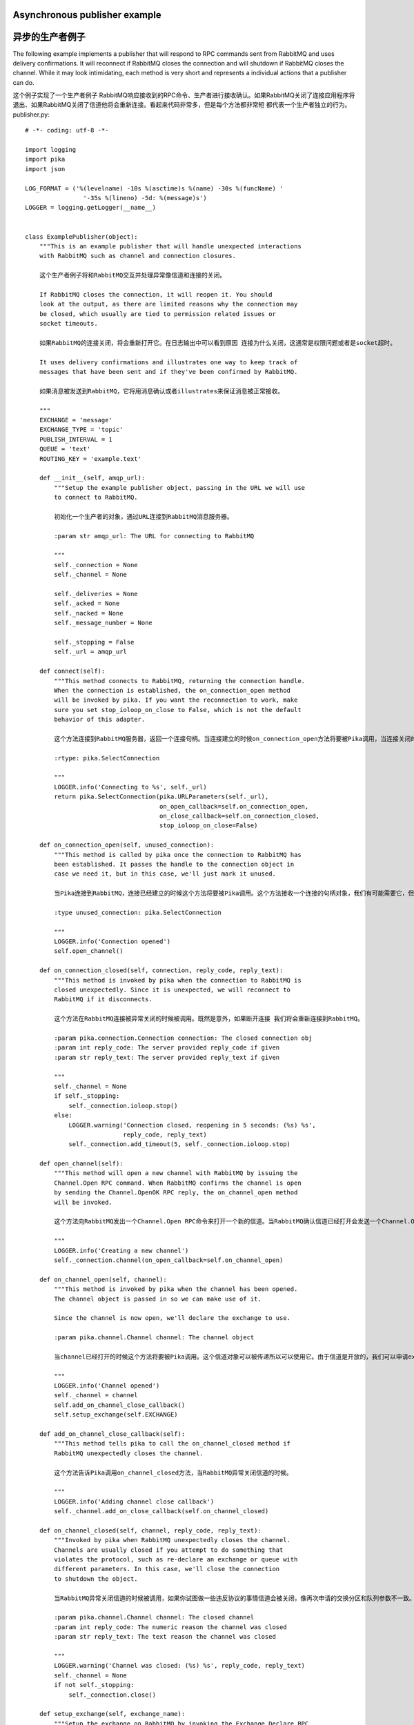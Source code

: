 Asynchronous publisher example
==============================
异步的生产者例子
==============================

The following example implements a publisher that will respond to RPC commands sent from RabbitMQ and uses delivery confirmations. It will reconnect if RabbitMQ closes the connection and will shutdown if RabbitMQ closes the channel. While it may look intimidating, each method is very short and represents a individual actions that a publisher can do.

这个例子实现了一个生产者例子 RabbitMQ响应接收到的RPC命令、生产者进行接收确认。如果RabbitMQ关闭了连接应用程序将退出、如果RabbitMQ关闭了信道他将会重新连接。看起来代码非常多，但是每个方法都非常短 都代表一个生产者独立的行为。
publisher.py::

    # -*- coding: utf-8 -*-

    import logging
    import pika
    import json

    LOG_FORMAT = ('%(levelname) -10s %(asctime)s %(name) -30s %(funcName) '
                    '-35s %(lineno) -5d: %(message)s')
    LOGGER = logging.getLogger(__name__)


    class ExamplePublisher(object):
        """This is an example publisher that will handle unexpected interactions
        with RabbitMQ such as channel and connection closures.

        这个生产者例子将和RabbitMQ交互并处理异常像信道和连接的关闭。

        If RabbitMQ closes the connection, it will reopen it. You should
        look at the output, as there are limited reasons why the connection may
        be closed, which usually are tied to permission related issues or
        socket timeouts.

        如果RabbitMQ的连接关闭，将会重新打开它。在日志输出中可以看到原因 连接为什么关闭，这通常是权限问题或者是socket超时。

        It uses delivery confirmations and illustrates one way to keep track of
        messages that have been sent and if they've been confirmed by RabbitMQ.

        如果消息被发送到RabbitMQ，它将用消息确认或者illustrates来保证消息被正常接收。

        """
        EXCHANGE = 'message'
        EXCHANGE_TYPE = 'topic'
        PUBLISH_INTERVAL = 1
        QUEUE = 'text'
        ROUTING_KEY = 'example.text'

        def __init__(self, amqp_url):
            """Setup the example publisher object, passing in the URL we will use
            to connect to RabbitMQ.

            初始化一个生产者的对象，通过URL连接到RabbitMQ消息服务器。

            :param str amqp_url: The URL for connecting to RabbitMQ

            """
            self._connection = None
            self._channel = None

            self._deliveries = None
            self._acked = None
            self._nacked = None
            self._message_number = None

            self._stopping = False
            self._url = amqp_url

        def connect(self):
            """This method connects to RabbitMQ, returning the connection handle.
            When the connection is established, the on_connection_open method
            will be invoked by pika. If you want the reconnection to work, make
            sure you set stop_ioloop_on_close to False, which is not the default
            behavior of this adapter.

            这个方法连接到RabbitMQ服务器，返回一个连接句柄。当连接建立的时候on_connection_open方法将要被Pika调用，当连接关闭的时候on_connection_closed方法将要被调用。如果想要连接工作，请确保设置stop_ioloop_on_close为False，这不是适配器的默认值。

            :rtype: pika.SelectConnection

            """
            LOGGER.info('Connecting to %s', self._url)
            return pika.SelectConnection(pika.URLParameters(self._url),
                                         on_open_callback=self.on_connection_open,
                                         on_close_callback=self.on_connection_closed,
                                         stop_ioloop_on_close=False)

        def on_connection_open(self, unused_connection):
            """This method is called by pika once the connection to RabbitMQ has
            been established. It passes the handle to the connection object in
            case we need it, but in this case, we'll just mark it unused.

            当Pika连接到RabbitMQ，连接已经建立的时候这个方法将要被Pika调用。这个方法接收一个连接的句柄对象，我们有可能需要它，但是在实际中，我们仅仅把它作为标志位。

            :type unused_connection: pika.SelectConnection

            """
            LOGGER.info('Connection opened')
            self.open_channel()

        def on_connection_closed(self, connection, reply_code, reply_text):
            """This method is invoked by pika when the connection to RabbitMQ is
            closed unexpectedly. Since it is unexpected, we will reconnect to
            RabbitMQ if it disconnects.

            这个方法在RabbitMQ连接被异常关闭的时候被调用。既然是意外，如果断开连接 我们将会重新连接到RabbitMQ。

            :param pika.connection.Connection connection: The closed connection obj
            :param int reply_code: The server provided reply_code if given
            :param str reply_text: The server provided reply_text if given

            """
            self._channel = None
            if self._stopping:
                self._connection.ioloop.stop()
            else:
                LOGGER.warning('Connection closed, reopening in 5 seconds: (%s) %s',
                               reply_code, reply_text)
                self._connection.add_timeout(5, self._connection.ioloop.stop)

        def open_channel(self):
            """This method will open a new channel with RabbitMQ by issuing the
            Channel.Open RPC command. When RabbitMQ confirms the channel is open
            by sending the Channel.OpenOK RPC reply, the on_channel_open method
            will be invoked.

            这个方法向RabbitMQ发出一个Channel.Open RPC命令来打开一个新的信道。当RabbitMQ确认信道已经打开会发送一个Channel.OpenOK RPC确认，这个on_channel_open方法将要被调用。

            """
            LOGGER.info('Creating a new channel')
            self._connection.channel(on_open_callback=self.on_channel_open)

        def on_channel_open(self, channel):
            """This method is invoked by pika when the channel has been opened.
            The channel object is passed in so we can make use of it.

            Since the channel is now open, we'll declare the exchange to use.

            :param pika.channel.Channel channel: The channel object

            当channel已经打开的时候这个方法将要被Pika调用。这个信道对象可以被传递所以可以使用它。由于信道是开放的，我们可以申请exchange使用。

            """
            LOGGER.info('Channel opened')
            self._channel = channel
            self.add_on_channel_close_callback()
            self.setup_exchange(self.EXCHANGE)

        def add_on_channel_close_callback(self):
            """This method tells pika to call the on_channel_closed method if
            RabbitMQ unexpectedly closes the channel.

            这个方法告诉Pika调用on_channel_closed方法，当RabbitMQ异常关闭信道的时候。

            """
            LOGGER.info('Adding channel close callback')
            self._channel.add_on_close_callback(self.on_channel_closed)

        def on_channel_closed(self, channel, reply_code, reply_text):
            """Invoked by pika when RabbitMQ unexpectedly closes the channel.
            Channels are usually closed if you attempt to do something that
            violates the protocol, such as re-declare an exchange or queue with
            different parameters. In this case, we'll close the connection
            to shutdown the object.

            当RabbitMQ异常关闭信道的时候被调用，如果你试图做一些违反协议的事情信道会被关闭，像再次申请的交换分区和队列参数不一致。在这种情况下，我们将会关闭连接来回收对象。

            :param pika.channel.Channel channel: The closed channel
            :param int reply_code: The numeric reason the channel was closed
            :param str reply_text: The text reason the channel was closed

            """
            LOGGER.warning('Channel was closed: (%s) %s', reply_code, reply_text)
            self._channel = None
            if not self._stopping:
                self._connection.close()

        def setup_exchange(self, exchange_name):
            """Setup the exchange on RabbitMQ by invoking the Exchange.Declare RPC
            command. When it is complete, the on_exchange_declareok method will
            be invoked by pika.

            调用Exchange.Declare RPC命令在RabbitMQ中设置交换分区。当完成的时候on_exchange_declareok方法会被Pika调用。

            :param str|unicode exchange_name: The name of the exchange to declare

            """
            LOGGER.info('Declaring exchange %s', exchange_name)
            self._channel.exchange_declare(self.on_exchange_declareok,
                                           exchange_name,
                                           self.EXCHANGE_TYPE)

        def on_exchange_declareok(self, unused_frame):
            """Invoked by pika when RabbitMQ has finished the Exchange.Declare RPC
            command.

            当RabbitMQ完成Exchange.Declare RPC命令的时候这个方法将要被调用。

            :param pika.Frame.Method unused_frame: Exchange.DeclareOk response frame

            """
            LOGGER.info('Exchange declared')
            self.setup_queue(self.QUEUE)

        def setup_queue(self, queue_name):
            """Setup the queue on RabbitMQ by invoking the Queue.Declare RPC
            command. When it is complete, the on_queue_declareok method will
            be invoked by pika.

            通过一个Queue.Declare RPC命令在RabbitMQ中设置队列。当它完成的时候on_queue_declareok方法将要被Pika调用。

            :param str|unicode queue_name: The name of the queue to declare.

            """
            LOGGER.info('Declaring queue %s', queue_name)
            self._channel.queue_declare(self.on_queue_declareok, queue_name)

        def on_queue_declareok(self, method_frame):
            """Method invoked by pika when the Queue.Declare RPC call made in
            setup_queue has completed. In this method we will bind the queue
            and exchange together with the routing key by issuing the Queue.Bind
            RPC command. When this command is complete, the on_bindok method will
            be invoked by pika.

            当 Queue.Declare RPC命令设置的队列已经完成的时候这个方法将要被调用。在这个方法中将会发送Queue.Bind RPC 命令通过routing key来绑定队列和exchange。当这个命令完成的时候，on_bindok方法将要被Pika调用。

            :param pika.frame.Method method_frame: The Queue.DeclareOk frame

            """
            LOGGER.info('Binding %s to %s with %s',
                        self.EXCHANGE, self.QUEUE, self.ROUTING_KEY)
            self._channel.queue_bind(self.on_bindok, self.QUEUE,
                                     self.EXCHANGE, self.ROUTING_KEY)

        def on_bindok(self, unused_frame):
            """This method is invoked by pika when it receives the Queue.BindOk
            response from RabbitMQ. Since we know we're now setup and bound, it's
            time to start publishing.

            当pika接收到RabbitMQ Queue.BindOk 响应的时候这个方法将会被调用。这个时候我们已经建立了交换分区和队列，可以开始推送消息。

            """
            LOGGER.info('Queue bound')
            self.start_publishing()

        def start_publishing(self):
            """This method will enable delivery confirmations and schedule the
            first message to be sent to RabbitMQ

            这种方法将发送传送确认并安排第一个消息发送到RabbitMQ

            """
            LOGGER.info('Issuing consumer related RPC commands')
            self.enable_delivery_confirmations()
            self.schedule_next_message()

        def enable_delivery_confirmations(self):
            """Send the Confirm.Select RPC method to RabbitMQ to enable delivery
            confirmations on the channel. The only way to turn this off is to close
            the channel and create a new one.

            发送Confirm.Select RPC命令到RabbitMQ 在channel上进行接收确认。这个方法唯一的作用是设置一个关闭的开关 当关闭信道的时候创建一个新的。

            When the message is confirmed from RabbitMQ, the
            on_delivery_confirmation method will be invoked passing in a Basic.Ack
            or Basic.Nack method from RabbitMQ that will indicate which messages it
            is confirming or rejecting.

            当消息从RabbitMQ确认的时候，on_delivery_confirmation方法将要被调用，从RabbitMQ接收一个Basic.Ack或者Basic.Nack参数 它将标识这个消息是接收还是拒绝。

            """
            LOGGER.info('Issuing Confirm.Select RPC command')
            self._channel.confirm_delivery(self.on_delivery_confirmation)

        def on_delivery_confirmation(self, method_frame):
            """Invoked by pika when RabbitMQ responds to a Basic.Publish RPC
            command, passing in either a Basic.Ack or Basic.Nack frame with
            the delivery tag of the message that was published. The delivery tag
            is an integer counter indicating the message number that was sent
            on the channel via Basic.Publish. Here we're just doing house keeping
            to keep track of stats and remove message numbers that we expect
            a delivery confirmation of from the list used to keep track of messages
            that are pending confirmation.

            当RabbitMQ响应一个Basic.Publish RPC命令的时候被调用。传递一个Basic.Ack或者Basic.Nack参数作为标签标识消息是否被接收。这个标签是一个整数计数器标识出有多少个消息通过Basic.Publish已经被发送到channel。这里我们仅仅做一个标识仓库保存统计消息，我们希望从列表的递送确认中跟踪消息的状态。

            :param pika.frame.Method method_frame: Basic.Ack or Basic.Nack frame

            """
            confirmation_type = method_frame.method.NAME.split('.')[1].lower()
            LOGGER.info('Received %s for delivery tag: %i',
                        confirmation_type,
                        method_frame.method.delivery_tag)
            if confirmation_type == 'ack':
                self._acked += 1
            elif confirmation_type == 'nack':
                self._nacked += 1
            self._deliveries.remove(method_frame.method.delivery_tag)
            LOGGER.info('Published %i messages, %i have yet to be confirmed, '
                        '%i were acked and %i were nacked',
                        self._message_number, len(self._deliveries),
                        self._acked, self._nacked)

        def schedule_next_message(self):
            """If we are not closing our connection to RabbitMQ, schedule another
            message to be delivered in PUBLISH_INTERVAL seconds.

            如果我们不关闭RabbitMQ连接，可以在间隔秒数后发送另一条消息

            """
            LOGGER.info('Scheduling next message for %0.1f seconds',
                        self.PUBLISH_INTERVAL)
            self._connection.add_timeout(self.PUBLISH_INTERVAL,
                                         self.publish_message)

        def publish_message(self):
            """If the class is not stopping, publish a message to RabbitMQ,
            appending a list of deliveries with the message number that was sent.
            This list will be used to check for delivery confirmations in the
            on_delivery_confirmations method.

            如果这个对象没有停止，推送一个消息到RabbitMQ，追加一个我们发送的消息标签到list中，这个list被用来在on_delivery_confirmations方法中检查消息确认。

            Once the message has been sent, schedule another message to be sent.
            The main reason I put scheduling in was just so you can get a good idea
            of how the process is flowing by slowing down and speeding up the
            delivery intervals by changing the PUBLISH_INTERVAL constant in the
            class.

            一旦消息已经发送，安排发送另一条消息。这么做的主要的原因是：你可以在类中设置PUBLISH_INTERVAL的值来控制进程推送消息的进度和速度。

            """
            if self._channel is None or not self._channel.is_open:
                return

            message = {u'مفتاح': u' قيمة',
                       u'键': u'值',
                       u'キー': u'値'}
            properties = pika.BasicProperties(app_id='example-publisher',
                                              content_type='application/json',
                                              headers=message)

            self._channel.basic_publish(self.EXCHANGE, self.ROUTING_KEY,
                                        json.dumps(message, ensure_ascii=False),
                                        properties)
            self._message_number += 1
            self._deliveries.append(self._message_number)
            LOGGER.info('Published message # %i', self._message_number)
            self.schedule_next_message()

        def run(self):
            """Run the example code by connecting and then starting the IOLoop.

              通过连接开始IOLoop运行示例代码。
            """
            while not self._stopping:
                self._connection = None
                self._deliveries = []
                self._acked = 0
                self._nacked = 0
                self._message_number = 0

                try:
                    self._connection = self.connect()
                    self._connection.ioloop.start()
                except KeyboardInterrupt:
                    self.stop()
                    if (self._connection is not None and
                            not self._connection.is_closed):
                        # Finish closing
                        self._connection.ioloop.start()

            LOGGER.info('Stopped')

        def stop(self):
            """Stop the example by closing the channel and connection. We
            set a flag here so that we stop scheduling new messages to be
            published. The IOLoop is started because this method is
            invoked by the Try/Catch below when KeyboardInterrupt is caught.
            Starting the IOLoop again will allow the publisher to cleanly
            disconnect from RabbitMQ.

            停止这个例子的信道和连接。我们在这里设置一个标志，让我们判断是否推送新的消息。IOLoop开始的时候，当KeyboardInterrupt异常发生的时候将会执行Try/Catch代码。再次启动IOLoop允许生产者推送消息时 应断开RabbitMQ的所有连接。
            """
            LOGGER.info('Stopping')
            self._stopping = True
            self.close_channel()
            self.close_connection()

        def close_channel(self):
            """Invoke this command to close the channel with RabbitMQ by sending
            the Channel.Close RPC command.
            当RabbitMQ发送一个 Channel.Close RPC命令的时候这个方法被调用
            """
            if self._channel is not None:
                LOGGER.info('Closing the channel')
                self._channel.close()

        def close_connection(self):
            """This method closes the connection to RabbitMQ.
            	这个方法关闭RabbitMQ的连接。
            """
            if self._connection is not None:
                LOGGER.info('Closing connection')
                self._connection.close()


    def main():
        logging.basicConfig(level=logging.DEBUG, format=LOG_FORMAT)

        # Connect to localhost:5672 as guest with the password guest and virtual host "/" (%2F)

        #以guest用户guest密码连接到 localhost:5672 地址的虚拟主机 "/" (%2F)

        example = ExamplePublisher('amqp://guest:guest@localhost:5672/%2F?connection_attempts=3&heartbeat_interval=3600')
        example.run()


    if __name__ == '__main__':
        main()
